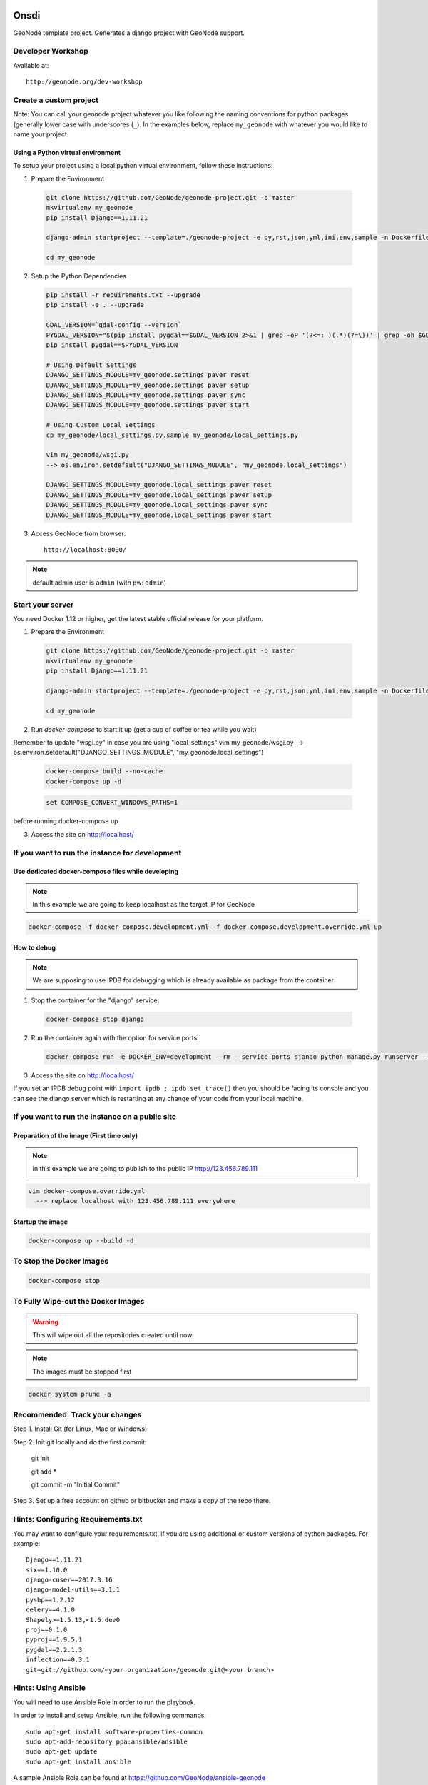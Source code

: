 Onsdi
========================

GeoNode template project. Generates a django project with GeoNode support.

Developer Workshop
------------------

Available at::

    http://geonode.org/dev-workshop


Create a custom project
-----------------------

Note: You can call your geonode project whatever you like following the naming conventions for python packages (generally lower case with underscores (``_``). In the examples below, replace ``my_geonode`` with whatever you would like to name your project.

Using a Python virtual environment
++++++++++++++++++++++++++++++++++

To setup your project using a local python virtual environment, follow these instructions:

1. Prepare the Environment

  .. code:: bash

    git clone https://github.com/GeoNode/geonode-project.git -b master
    mkvirtualenv my_geonode
    pip install Django==1.11.21

    django-admin startproject --template=./geonode-project -e py,rst,json,yml,ini,env,sample -n Dockerfile my_geonode

    cd my_geonode

2. Setup the Python Dependencies

  .. code:: bash

    pip install -r requirements.txt --upgrade
    pip install -e . --upgrade

    GDAL_VERSION=`gdal-config --version`
    PYGDAL_VERSION="$(pip install pygdal==$GDAL_VERSION 2>&1 | grep -oP '(?<=: )(.*)(?=\))' | grep -oh $GDAL_VERSION\.[0-9])"
    pip install pygdal==$PYGDAL_VERSION

    # Using Default Settings
    DJANGO_SETTINGS_MODULE=my_geonode.settings paver reset
    DJANGO_SETTINGS_MODULE=my_geonode.settings paver setup
    DJANGO_SETTINGS_MODULE=my_geonode.settings paver sync
    DJANGO_SETTINGS_MODULE=my_geonode.settings paver start

    # Using Custom Local Settings
    cp my_geonode/local_settings.py.sample my_geonode/local_settings.py

    vim my_geonode/wsgi.py
    --> os.environ.setdefault("DJANGO_SETTINGS_MODULE", "my_geonode.local_settings")

    DJANGO_SETTINGS_MODULE=my_geonode.local_settings paver reset
    DJANGO_SETTINGS_MODULE=my_geonode.local_settings paver setup
    DJANGO_SETTINGS_MODULE=my_geonode.local_settings paver sync
    DJANGO_SETTINGS_MODULE=my_geonode.local_settings paver start

3. Access GeoNode from browser::

    http://localhost:8000/

.. note:: default admin user is ``admin`` (with pw: ``admin``)

Start your server
-----------------

You need Docker 1.12 or higher, get the latest stable official release for your platform.

1. Prepare the Environment

  .. code:: bash

    git clone https://github.com/GeoNode/geonode-project.git -b master
    mkvirtualenv my_geonode
    pip install Django==1.11.21

    django-admin startproject --template=./geonode-project -e py,rst,json,yml,ini,env,sample -n Dockerfile my_geonode

    cd my_geonode

2. Run `docker-compose` to start it up (get a cup of coffee or tea while you wait)

Remember to update "wsgi.py" in case you are using "local_settings"
vim my_geonode/wsgi.py
--> os.environ.setdefault("DJANGO_SETTINGS_MODULE", "my_geonode.local_settings")

  .. code:: bash

    docker-compose build --no-cache
    docker-compose up -d

  .. code-block:: none

    set COMPOSE_CONVERT_WINDOWS_PATHS=1

before running docker-compose up

3. Access the site on http://localhost/

If you want to run the instance for development
-----------------------------------------------

Use dedicated docker-compose files while developing
+++++++++++++++++++++++++++++++++++++++++++++++++++

.. note:: In this example we are going to keep localhost as the target IP for GeoNode

.. code:: bash

  docker-compose -f docker-compose.development.yml -f docker-compose.development.override.yml up

How to debug
++++++++++++

.. note:: We are supposing to use IPDB for debugging which is already available as package from the container

1. Stop the container for the "django" service::

  .. code:: bash

    docker-compose stop django

2. Run the container again with the option for service ports::

  .. code:: bash

    docker-compose run -e DOCKER_ENV=development --rm --service-ports django python manage.py runserver --settings=my_geonode.settings 0.0.0.0:8000

3. Access the site on http://localhost/

If you set an IPDB debug point with ``import ipdb ; ipdb.set_trace()`` then you should be facing its console and you can see the django
server which is restarting at any change of your code from your local machine.

If you want to run the instance on a public site
------------------------------------------------

Preparation of the image (First time only)
++++++++++++++++++++++++++++++++++++++++++

.. note:: In this example we are going to publish to the public IP http://123.456.789.111

.. code:: bash

  vim docker-compose.override.yml
    --> replace localhost with 123.456.789.111 everywhere

Startup the image
+++++++++++++++++

.. code:: bash

  docker-compose up --build -d


To Stop the Docker Images
-------------------------

.. code:: bash

  docker-compose stop


To Fully Wipe-out the Docker Images
-----------------------------------

.. warning:: This will wipe out all the repositories created until now.

.. note:: The images must be stopped first

.. code:: bash

  docker system prune -a


Recommended: Track your changes
-------------------------------

Step 1. Install Git (for Linux, Mac or Windows).

Step 2. Init git locally and do the first commit:

    git init

    git add *

    git commit -m "Initial Commit"

Step 3. Set up a free account on github or bitbucket and make a copy of the repo there.

Hints: Configuring Requirements.txt
-----------------------------------

You may want to configure your requirements.txt, if you are using additional or custom versions of python packages.  For example::

    Django==1.11.21
    six==1.10.0
    django-cuser==2017.3.16
    django-model-utils==3.1.1
    pyshp==1.2.12
    celery==4.1.0
    Shapely>=1.5.13,<1.6.dev0
    proj==0.1.0
    pyproj==1.9.5.1
    pygdal==2.2.1.3
    inflection==0.3.1
    git+git://github.com/<your organization>/geonode.git@<your branch>


Hints: Using Ansible
--------------------

You will need to use Ansible Role in order to run the playbook.

In order to install and setup Ansible, run the following commands::

    sudo apt-get install software-properties-common
    sudo apt-add-repository ppa:ansible/ansible
    sudo apt-get update
    sudo apt-get install ansible

A sample Ansible Role can be found at https://github.com/GeoNode/ansible-geonode

To install the default one, run::

    sudo ansible-galaxy install GeoNode.geonode

you will find the Ansible files into the ``~/.ansible/roles`` folder. Those must be updated in order to match the GeoNode and GeoServer versions you will need to install.

To run the Ansible playbook use something like this::

    ANSIBLE_ROLES_PATH=~.ansible/roles ansible-playbook -e "gs_root_password=<new gs root password>" -e "gs_admin_password=<new gs admin password>" -e "dj_superuser_password=<new django admin password>" -i inventory --limit all playbook.yml


Configuration
=============

Since this application uses geonode, base source of settings is ``geonode.settings`` module. It provides defaults for many items, which are used by geonode. This application has own settings module, ``onsdi.settings``, which includes ``geonode.settings``. It customizes few elements:
 * static/media files locations - they will be collected and stored along with this application files by default. This is useful during development.
 * Adds ``onsdi`` to installed applications, updates templates, staticfiles dirs, sets urlconf to ``onsdi.urls``.

Whether you deploy development or production environment, you should create additional settings file. Convention is to make ``onsdi.local_settings`` module. It is recommended to use ``onsdi/local_settings.py``.. That file contains small subset of settings for edition. It should:
 * not be versioned along with application (because changes you make for your private deployment may become public),
 * have customized at least ``DATABASES``, ``SECRET_KEY`` and ``SITEURL``.

You can add more settings there, note however, some settings (notably ``DEBUG_STATIC``, ``EMAIL_ENABLE``, ``*_ROOT``, and few others) can be used by other settings, or as condition values, which change other settings. For example, ``EMAIL_ENABLE`` defined in ``geonode.settings`` enables whole email handling block, so if you disable it in your ``local_settings``, derived settings will be preserved. You should carefully check if additional settings you change don't trigger other settings.

To illustrate whole concept of chained settings:
::
    +------------------------+-------------+-------------------------------+-------------+----------------------------------+
    |  GeoNode configuration |             |   Your application default    |             |  (optionally) Your deployment(s) |
    |                        |             |        configuration          |             |                                  |
    +========================|=============|===============================|=============|==================================+
    |                        | included by |                               | included by |                                  |
    |   geonode.settings     |     ->      |  onsdi.settings    |      ->     |  onsdi.local_settings |
    +------------------------|-------------|-------------------------------|-------------|----------------------------------+
